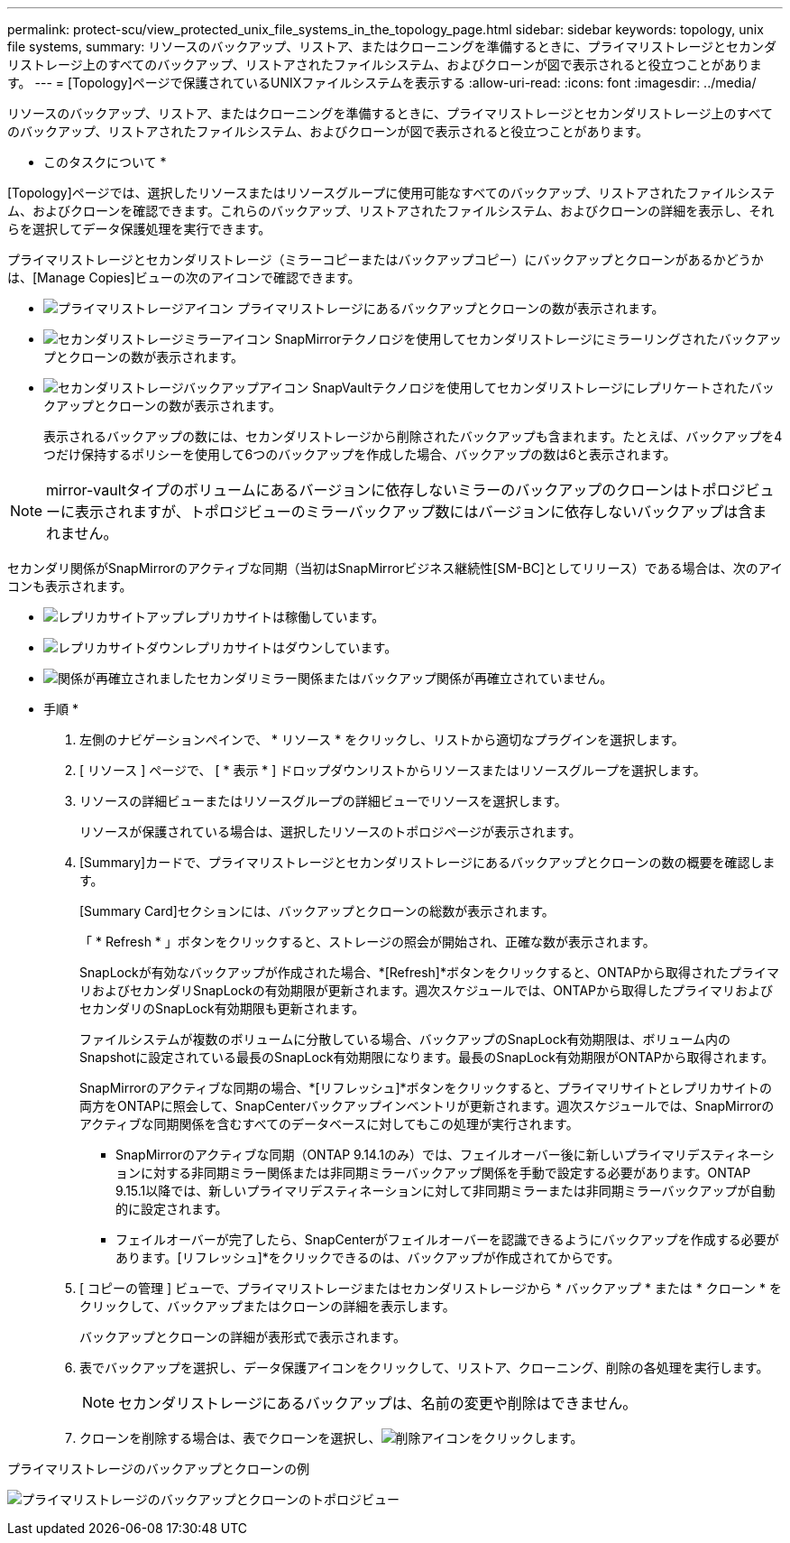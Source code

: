 ---
permalink: protect-scu/view_protected_unix_file_systems_in_the_topology_page.html 
sidebar: sidebar 
keywords: topology, unix file systems, 
summary: リソースのバックアップ、リストア、またはクローニングを準備するときに、プライマリストレージとセカンダリストレージ上のすべてのバックアップ、リストアされたファイルシステム、およびクローンが図で表示されると役立つことがあります。 
---
= [Topology]ページで保護されているUNIXファイルシステムを表示する
:allow-uri-read: 
:icons: font
:imagesdir: ../media/


[role="lead"]
リソースのバックアップ、リストア、またはクローニングを準備するときに、プライマリストレージとセカンダリストレージ上のすべてのバックアップ、リストアされたファイルシステム、およびクローンが図で表示されると役立つことがあります。

* このタスクについて *

[Topology]ページでは、選択したリソースまたはリソースグループに使用可能なすべてのバックアップ、リストアされたファイルシステム、およびクローンを確認できます。これらのバックアップ、リストアされたファイルシステム、およびクローンの詳細を表示し、それらを選択してデータ保護処理を実行できます。

プライマリストレージとセカンダリストレージ（ミラーコピーまたはバックアップコピー）にバックアップとクローンがあるかどうかは、[Manage Copies]ビューの次のアイコンで確認できます。

* image:../media/topology_primary_storage.gif["プライマリストレージアイコン"] プライマリストレージにあるバックアップとクローンの数が表示されます。
* image:../media/topology_mirror_secondary_storage.gif["セカンダリストレージミラーアイコン"] SnapMirrorテクノロジを使用してセカンダリストレージにミラーリングされたバックアップとクローンの数が表示されます。
* image:../media/topology_vault_secondary_storage.gif["セカンダリストレージバックアップアイコン"] SnapVaultテクノロジを使用してセカンダリストレージにレプリケートされたバックアップとクローンの数が表示されます。
+
表示されるバックアップの数には、セカンダリストレージから削除されたバックアップも含まれます。たとえば、バックアップを4つだけ保持するポリシーを使用して6つのバックアップを作成した場合、バックアップの数は6と表示されます。




NOTE: mirror-vaultタイプのボリュームにあるバージョンに依存しないミラーのバックアップのクローンはトポロジビューに表示されますが、トポロジビューのミラーバックアップ数にはバージョンに依存しないバックアップは含まれません。

セカンダリ関係がSnapMirrorのアクティブな同期（当初はSnapMirrorビジネス継続性[SM-BC]としてリリース）である場合は、次のアイコンも表示されます。

* image:../media/topology_replica_site_up.png["レプリカサイトアップ"]レプリカサイトは稼働しています。
* image:../media/topology_replica_site_down.png["レプリカサイトダウン"]レプリカサイトはダウンしています。
* image:../media/topology_reestablished.png["関係が再確立されました"]セカンダリミラー関係またはバックアップ関係が再確立されていません。


* 手順 *

. 左側のナビゲーションペインで、 * リソース * をクリックし、リストから適切なプラグインを選択します。
. [ リソース ] ページで、 [ * 表示 * ] ドロップダウンリストからリソースまたはリソースグループを選択します。
. リソースの詳細ビューまたはリソースグループの詳細ビューでリソースを選択します。
+
リソースが保護されている場合は、選択したリソースのトポロジページが表示されます。

. [Summary]カードで、プライマリストレージとセカンダリストレージにあるバックアップとクローンの数の概要を確認します。
+
[Summary Card]セクションには、バックアップとクローンの総数が表示されます。

+
「 * Refresh * 」ボタンをクリックすると、ストレージの照会が開始され、正確な数が表示されます。

+
SnapLockが有効なバックアップが作成された場合、*[Refresh]*ボタンをクリックすると、ONTAPから取得されたプライマリおよびセカンダリSnapLockの有効期限が更新されます。週次スケジュールでは、ONTAPから取得したプライマリおよびセカンダリのSnapLock有効期限も更新されます。

+
ファイルシステムが複数のボリュームに分散している場合、バックアップのSnapLock有効期限は、ボリューム内のSnapshotに設定されている最長のSnapLock有効期限になります。最長のSnapLock有効期限がONTAPから取得されます。

+
SnapMirrorのアクティブな同期の場合、*[リフレッシュ]*ボタンをクリックすると、プライマリサイトとレプリカサイトの両方をONTAPに照会して、SnapCenterバックアップインベントリが更新されます。週次スケジュールでは、SnapMirrorのアクティブな同期関係を含むすべてのデータベースに対してもこの処理が実行されます。

+
** SnapMirrorのアクティブな同期（ONTAP 9.14.1のみ）では、フェイルオーバー後に新しいプライマリデスティネーションに対する非同期ミラー関係または非同期ミラーバックアップ関係を手動で設定する必要があります。ONTAP 9.15.1以降では、新しいプライマリデスティネーションに対して非同期ミラーまたは非同期ミラーバックアップが自動的に設定されます。
** フェイルオーバーが完了したら、SnapCenterがフェイルオーバーを認識できるようにバックアップを作成する必要があります。[リフレッシュ]*をクリックできるのは、バックアップが作成されてからです。


. [ コピーの管理 ] ビューで、プライマリストレージまたはセカンダリストレージから * バックアップ * または * クローン * をクリックして、バックアップまたはクローンの詳細を表示します。
+
バックアップとクローンの詳細が表形式で表示されます。

. 表でバックアップを選択し、データ保護アイコンをクリックして、リストア、クローニング、削除の各処理を実行します。
+

NOTE: セカンダリストレージにあるバックアップは、名前の変更や削除はできません。

. クローンを削除する場合は、表でクローンを選択し、image:../media/delete_icon.gif["削除アイコン"]をクリックします。


.プライマリストレージのバックアップとクローンの例
image:../media/topology_view_scu.png["プライマリストレージのバックアップとクローンのトポロジビュー"]
